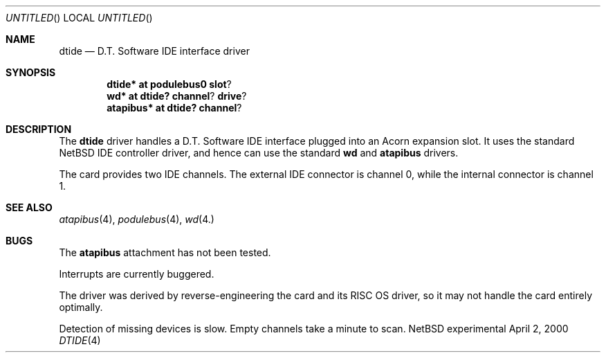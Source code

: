 .\" $NetBSD: dtide.4,v 1.1 2000/05/09 21:55:54 bjh21 Exp $
.\"
.\" Copyright (c) 2000 Ben Harris
.\" All rights reserved.
.\"
.\" Redistribution and use in source and binary forms, with or without
.\" modification, are permitted provided that the following conditions
.\" are met:
.\" 1. Redistributions of source code must retain the above copyright
.\"    notice, this list of conditions and the following disclaimer.
.\" 2. Redistributions in binary form must reproduce the above copyright
.\"    notice, this list of conditions and the following disclaimer in the
.\"    documentation and/or other materials provided with the distribution.
.\" 3. The name of the author may not be used to endorse or promote products
.\"    derived from this software without specific prior written permission.
.\" 
.\" THIS SOFTWARE IS PROVIDED BY THE AUTHOR ``AS IS'' AND ANY EXPRESS OR
.\" IMPLIED WARRANTIES, INCLUDING, BUT NOT LIMITED TO, THE IMPLIED WARRANTIES
.\" OF MERCHANTABILITY AND FITNESS FOR A PARTICULAR PURPOSE ARE DISCLAIMED.
.\" IN NO EVENT SHALL THE AUTHOR BE LIABLE FOR ANY DIRECT, INDIRECT,
.\" INCIDENTAL, SPECIAL, EXEMPLARY, OR CONSEQUENTIAL DAMAGES (INCLUDING, BUT
.\" NOT LIMITED TO, PROCUREMENT OF SUBSTITUTE GOODS OR SERVICES; LOSS OF USE,
.\" DATA, OR PROFITS; OR BUSINESS INTERRUPTION) HOWEVER CAUSED AND ON ANY
.\" THEORY OF LIABILITY, WHETHER IN CONTRACT, STRICT LIABILITY, OR TORT
.\" (INCLUDING NEGLIGENCE OR OTHERWISE) ARISING IN ANY WAY OUT OF THE USE OF
.\" THIS SOFTWARE, EVEN IF ADVISED OF THE POSSIBILITY OF SUCH DAMAGE.
.\"
.Dd April 2, 2000
.Os "NetBSD experimental"
.Dt DTIDE 4 arm26
.Sh NAME
.Nm dtide
.Nd D.T. Software IDE interface driver
.Sh SYNOPSIS
.Cd dtide* at podulebus0 slot ?
.Cd wd* at dtide? channel ? drive ?
.Cd atapibus* at dtide? channel ?
.Sh DESCRIPTION
The
.Nm
driver handles a D.T. Software IDE interface plugged into an Acorn expansion
slot.  It uses the standard
.Nx
IDE controller driver, and hence can use the standard
.Nm wd
and
.Nm atapibus
drivers.

The card provides two IDE channels.  The external IDE connector is channel 0,
while the internal connector is channel 1.
.Sh SEE ALSO
.Xr atapibus 4 ,
.Xr podulebus 4 ,
.Xr wd 4.
.Sh BUGS
The
.Nm atapibus
attachment has not been tested.

Interrupts are currently buggered.

The driver was derived by reverse-engineering the card and its
.Tn RISC OS
driver, so it may not handle the card entirely optimally.

Detection of missing devices is slow.  Empty channels take a minute to scan.
